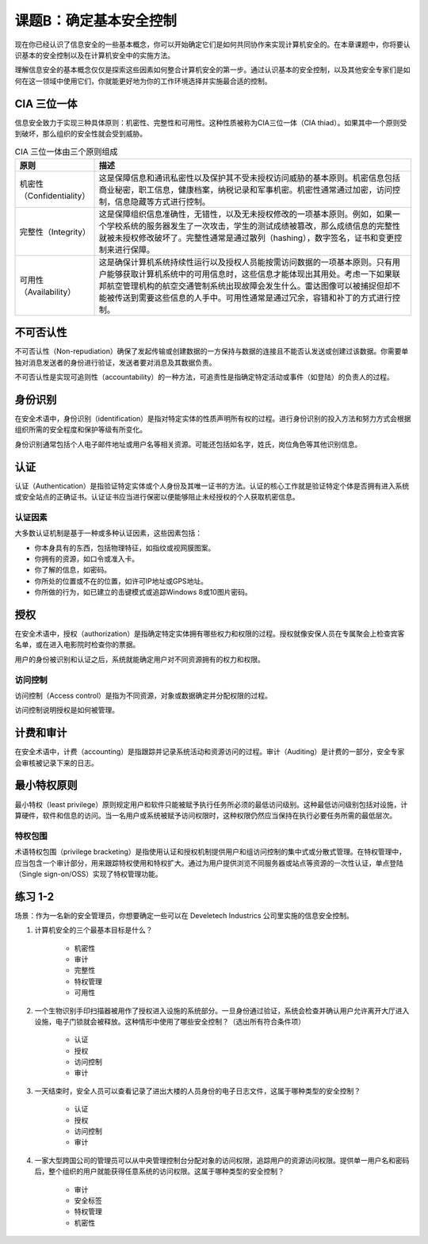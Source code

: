 =============================
课题B：确定基本安全控制
=============================

现在你已经认识了信息安全的一些基本概念，你可以开始确定它们是如何共同协作来实现计算机安全的。在本章课题中，你将要认识基本的安全控制以及在计算机安全中的实施方法。

理解信息安全的基本概念仅仅是探索这些因素如何整合计算机安全的第一步。通过认识基本的安全控制，以及其他安全专家们是如何在这一领域中使用它们，你就能更好地为你的工作环境选择并实施最合适的控制。

CIA 三位一体
----------------------

信息安全致力于实现三种具体原则：机密性、完整性和可用性。这种性质被称为CIA三位一体（CIA thiad）。如果其中一个原则受到破坏，那么组织的安全性就会受到威胁。

.. csv-table:: CIA 三位一体由三个原则组成
    :header: "原则", "描述"
    :widths: 5 30

    "机密性（Confidentiality）", "这是保障信息和通讯私密性以及保护其不受未授权访问威胁的基本原则。机密信息包括商业秘密，职工信息，健康档案，纳税记录和军事机密。机密性通常通过加密，访问控制，信息隐藏等方式进行控制。"
    "完整性（Integrity）", "这是保障组织信息准确性，无错性，以及无未授权修改的一项基本原则。例如，如果一个学校系统的服务器发生了一次攻击，学生的测试成绩被篡改，那么成绩信息的完整性就被未授权修改破坏了。完整性通常是通过散列（hashing），数字签名，证书和变更控制来进行保障。"
    "可用性（Availability）", "这是确保计算机系统持续性运行以及授权人员能按需访问数据的一项基本原则。只有用户能够获取计算机系统中的可用信息时，这些信息才能体现出其用处。考虑一下如果联邦航空管理机构的航空交通管制系统出现故障会发生什么。雷达图像可以被捕捉但却不能被传送到需要这些信息的人手中。可用性通常是通过冗余，容错和补丁的方式进行控制。"

不可否认性
----------------------

不可否认性（Non-repudiation）确保了发起传输或创建数据的一方保持与数据的连接且不能否认发送或创建过该数据。你需要单独对消息发送者的身份进行验证，发送者要对消息及其数据负责。

不可否认性是实现可追则性（accountability）的一种方法，可追责性是指确定特定活动或事件（如登陆）的负责人的过程。

身份识别
-----------------------

在安全术语中，身份识别（identification）是指对特定实体的性质声明所有权的过程。进行身份识别的投入方法和努力方式会根据组织所需的安全程度和保护等级有所变化。

身份识别通常包括个人电子邮件地址或用户名等相关资源。可能还包括如名字，姓氏，岗位角色等其他识别信息。

认证
-------------------

认证（Authentication）是指验证特定实体或个人身份及其唯一证书的方法。认证的核心工作就是验证特定个体是否拥有进入系统或安全站点的正确证书。认证证书应当进行保密以便能够阻止未经授权的个人获取机密信息。


认证因素
^^^^^^^^^^^^^^^^^^

大多数认证机制是基于一种或多种认证因素，这些因素包括：

* 你本身具有的东西，包括物理特征，如指纹或视网膜图案。
* 你拥有的资源，如口令或准入卡。
* 你了解的信息，如密码。
* 你所处的位置或不在的位置，如许可IP地址或GPS地址。
* 你所做的行为，如已建立的击键模式或追踪Windows 8或10图片密码。

授权
-----------------

在安全术语中，授权（authorization）是指确定特定实体拥有哪些权力和权限的过程。授权就像安保人员在专属聚会上检查宾客名单，或在进入电影院时检查你的票据。

用户的身份被识别和认证之后，系统就能确定用户对不同资源拥有的权力和权限。

访问控制
^^^^^^^^^^^^^^^^

访问控制（Access control）是指为不同资源，对象或数据确定并分配权限的过程。

访问控制说明授权是如何被管理。

计费和审计
---------------

在安全术语中，计费（accounting）是指跟踪并记录系统活动和资源访问的过程。审计（Auditing）是计费的一部分，安全专家会审核被记录下来的日志。

最小特权原则
-----------------

最小特权（least privilege）原则规定用户和软件只能被赋予执行任务所必须的最低访问级别。这种最低访问级别包括对设施，计算硬件，软件和信息的访问。当一名用户或系统被赋予访问权限时，这种权限仍然应当保持在执行必要任务所需的最低层次。

特权包围
^^^^^^^^^^^^^^

术语特权包围（privilege bracketing）是指使用认证和授权机制提供用户和组访问控制的集中式或分散式管理。在特权管理中，应当包含一个审计部分，用来跟踪特权使用和特权扩大。通过为用户提供浏览不同服务器或站点等资源的一次性认证，单点登陆（Single sign-on/OSS）实现了特权管理功能。

练习 1-2 
---------------

场景：作为一名新的安全管理员，你想要确定一些可以在 Develetech Industrics 公司里实施的信息安全控制。

1. 计算机安全的三个最基本目标是什么？

    * 机密性
    * 审计
    * 完整性
    * 特权管理
    * 可用性

2. 一个生物识别手印扫描器被用作了授权进入设施的系统部分。一旦身份通过验证，系统会检查并确认用户允许离开大厅进入设施，电子门锁就会被释放。这种情形中使用了哪些安全控制？（选出所有符合条件项）

    * 认证
    * 授权
    * 访问控制
    * 审计

3. 一天结束时，安全人员可以查看记录了进出大楼的人员身份的电子日志文件，这属于哪种类型的安全控制？

    * 认证
    * 授权
    * 访问控制
    * 审计

4. 一家大型跨国公司的管理员可以从中央管理控制台分配对象的访问权限，追踪用户的资源访问权限。提供单一用户名和密码后，整个组织的用户就能获得任意系统的访问权限。这属于哪种类型的安全控制？

    * 审计
    * 安全标签
    * 特权管理
    * 机密性
